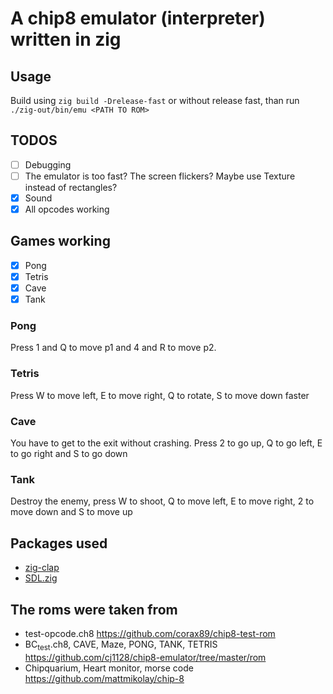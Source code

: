 * A chip8 emulator (interpreter) written in zig
** Usage
Build using =zig build -Drelease-fast= or without release fast, than run =./zig-out/bin/emu <PATH TO ROM>=

** TODOS
- [ ] Debugging
- [ ] The emulator is too fast? The screen flickers? Maybe use Texture instead of rectangles?
- [X] Sound
- [X] All opcodes working
  
** Games working
- [X] Pong
- [X] Tetris
- [X] Cave
- [X] Tank

*** Pong
Press 1 and Q to move p1 and 4 and R to move p2.

*** Tetris
Press W to move left, E to move right, Q to rotate, S to move down faster

*** Cave
You have to get to the exit without crashing.
Press 2 to go up, Q to go left, E to go right and S to go down

*** Tank
Destroy the enemy, press W to shoot, Q to move left, E to move right, 2 to move down and S to move up

** Packages used
- [[https://github.com/Hejsil/zig-clap][zig-clap]]
- [[https://github.com/MasterQ32/SDL.zig][SDL.zig]]

** The roms were taken from
- test-opcode.ch8 [[https://github.com/corax89/chip8-test-rom]]
- BC_test.ch8, CAVE, Maze, PONG, TANK, TETRIS [[https://github.com/cj1128/chip8-emulator/tree/master/rom]]
- Chipquarium, Heart monitor, morse code [[https://github.com/mattmikolay/chip-8]]

